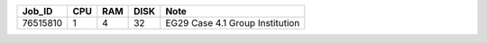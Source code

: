 +----------+------+-----+------+-----------------------------------+
| Job_ID   |  CPU | RAM | DISK | Note                              | 
+==========+======+=====+======+===================================+
| 76515810 |  1   | 4   | 32   | EG29 Case 4.1 Group Institution   |
+----------+------+-----+------+-----------------------------------+
